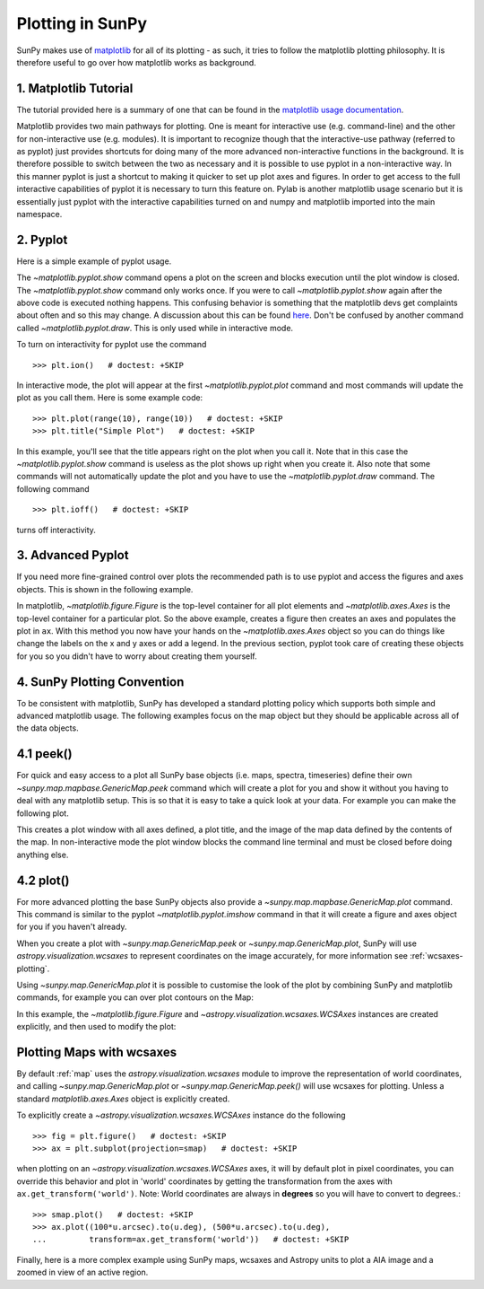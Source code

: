 .. _plotting:

*****************
Plotting in SunPy
*****************

SunPy makes use of `matplotlib <https://matplotlib.org/>`_ for all of its
plotting - as such, it tries to follow the matplotlib plotting philosophy. It is
therefore useful to go over how matplotlib works as background.

1. Matplotlib Tutorial
**********************

The tutorial provided here is a summary of one that can be found in the `matplotlib
usage documentation <https://matplotlib.org/faq/usage_faq.html>`_.

Matplotlib provides two main pathways for plotting. One is meant for interactive use
(e.g. command-line) and the other for non-interactive use (e.g. modules). It is important
to recognize though that the interactive-use pathway (referred to as pyplot) just
provides shortcuts for doing many of the more advanced non-interactive functions in the
background. It is therefore possible to switch between the two as necessary and
it is possible to use pyplot in a non-interactive way. In this manner pyplot
is just a shortcut to making it quicker to set up plot axes and figures.
In order to get access to the full interactive capabilities of pyplot it is
necessary to turn this feature on.
Pylab is another matplotlib usage scenario but it is essentially just pyplot with the
interactive capabilities turned on and numpy and matplotlib imported into the main
namespace.

2. Pyplot
*********
Here is a simple example of pyplot usage.

.. plot::
    :include-source:

    import matplotlib.pyplot as plt
    plt.plot(range(10), range(10))
    plt.title("A simple Plot")
    plt.show()

The `~matplotlib.pyplot.show` command opens a plot on the screen and blocks
execution until the plot window is closed. The `~matplotlib.pyplot.show`
command only works once. If you were to call `~matplotlib.pyplot.show` again
after the above code is executed nothing happens. This confusing behavior
is something that the matplotlib devs get complaints about often and so this may change.
A discussion about this can be found `here
<https://stackoverflow.com/questions/5524858/matplotlib-show-doesnt-work-twice>`_.
Don't be confused by another command called `~matplotlib.pyplot.draw`.
This is only used while in interactive mode.

To turn on interactivity for pyplot use the command ::

    >>> plt.ion()   # doctest: +SKIP

In interactive mode, the plot will appear at the first `~matplotlib.pyplot.plot`
command and most commands will update the plot as you call them. Here is some
example code::

    >>> plt.plot(range(10), range(10))   # doctest: +SKIP
    >>> plt.title("Simple Plot")   # doctest: +SKIP

In this example, you'll see that the title appears right on the plot when you call it.
Note that in this case the `~matplotlib.pyplot.show` command is useless as the
plot shows up right when you create it. Also note that some commands will not
automatically update the plot and you have to use the `~matplotlib.pyplot.draw`
command. The following command ::

    >>> plt.ioff()   # doctest: +SKIP

turns off interactivity.

3. Advanced Pyplot
******************
If you need more fine-grained control over plots the recommended path is to use pyplot
and access the figures and axes objects. This is shown in the following example.

.. plot::
    :include-source:

    import matplotlib.pyplot as plt
    import numpy as np
    x = np.arange(0, 10, 0.2)
    y = np.sin(x)
    fig = plt.figure()
    ax = plt.subplot()
    ax.plot(x, y)
    ax.set_xlabel('x')
    plt.show()

In matplotlib, `~matplotlib.figure.Figure` is the top-level container for all plot elements and
`~matplotlib.axes.Axes` is the top-level container for a particular plot. So the above example,
creates a figure then creates an axes and populates the plot in ``ax``. With this method you
now have your hands on the `~matplotlib.axes.Axes` object so you can do things
like change the labels on the x and y axes or add a legend.
In the previous section, pyplot took care of creating these
objects for you so you didn't have to worry about creating them yourself.

4. SunPy Plotting Convention
****************************

To be consistent with matplotlib, SunPy has developed a standard plotting policy
which supports both simple and advanced matplotlib usage. The following examples
focus on the map object but they should be applicable across all of the data
objects.

4.1 peek()
**********

For quick and easy access to a plot all SunPy base objects (i.e. maps, spectra,
timeseries) define their own `~sunpy.map.mapbase.GenericMap.peek` command which
will create a plot for you and show it without you having to deal with any
matplotlib setup. This is so that it is easy to take a quick look at your data.
For example you can make the following plot.

.. plot::
    :include-source:

    import sunpy.map
    import sunpy.data.sample
    smap = sunpy.map.Map(sunpy.data.sample.AIA_171_IMAGE)
    smap.peek(draw_limb=True)

This creates a plot window with all axes defined, a plot title, and the image of
the map data defined by the contents of the map. In non-interactive mode the
plot window blocks the command line terminal and must be closed before doing anything else.

4.2 plot()
**********

For more advanced plotting the base SunPy objects also provide a
`~sunpy.map.mapbase.GenericMap.plot` command. This command is similar to the
pyplot `~matplotlib.pyplot.imshow` command in that it will create a figure and
axes object for you if you haven't already.

When you create a plot with `~sunpy.map.GenericMap.peek` or
`~sunpy.map.GenericMap.plot`, SunPy will use `astropy.visualization.wcsaxes` to
represent coordinates on the image accurately, for more information see
:ref:`wcsaxes-plotting`.

Using `~sunpy.map.GenericMap.plot` it is possible to customise the look of the
plot by combining SunPy and matplotlib commands, for example you can over plot
contours on the Map:

.. plot::
    :include-source:

    import matplotlib.pyplot as plt
    import astropy.units as u

    import sunpy.map
    import sunpy.data.sample

    aia_map = sunpy.map.Map(sunpy.data.sample.AIA_171_IMAGE)
    aia_map.plot()
    aia_map.draw_limb()

    # let's add contours as well
    aia_map.draw_contours([10,20,30,40,50,60,70,80,90] * u.percent)

    plt.colorbar()
    plt.show()


In this example, the `~matplotlib.figure.Figure` and
`~astropy.visualization.wcsaxes.WCSAxes` instances are created explicitly, and
then used to modify the plot:

.. plot::
    :include-source:

    import matplotlib.pyplot as plt
    import astropy.units as u
    from astropy.coordinates import SkyCoord

    import sunpy.map
    import sunpy.data.sample

    smap = sunpy.map.Map(sunpy.data.sample.AIA_171_IMAGE)

    fig = plt.figure()
    # Provide the Map as a projection, which creates a WCSAxes object
    ax = plt.subplot(projection=smap)

    im = smap.plot()

    # Prevent the image from being re-scaled while overplotting.
    ax.set_autoscale_on(False)

    xc = [0,100,1000] * u.arcsec
    yc = [0,100,1000] * u.arcsec

    coords = SkyCoord(xc, yc, frame=smap.coordinate_frame)

    p = ax.plot_coord(coords, 'o')

    # Set title.
    ax.set_title('Custom plot with WCSAxes')

    plt.colorbar()
    plt.show()

.. _wcsaxes-plotting:

Plotting Maps with wcsaxes
**************************

By default :ref:`map` uses the `astropy.visualization.wcsaxes` module to improve
the representation of world coordinates, and calling
`~sunpy.map.GenericMap.plot` or `~sunpy.map.GenericMap.peek()` will use wcsaxes
for plotting. Unless a standard `matplotlib.axes.Axes` object is explicitly
created.

To explicitly create a `~astropy.visualization.wcsaxes.WCSAxes` instance do the
following ::

    >>> fig = plt.figure()   # doctest: +SKIP
    >>> ax = plt.subplot(projection=smap)   # doctest: +SKIP

when plotting on an `~astropy.visualization.wcsaxes.WCSAxes` axes, it will by
default plot in pixel coordinates, you can override this behavior and plot in
'world' coordinates by getting the transformation from the axes with
``ax.get_transform('world')``. Note: World coordinates are always in **degrees**
so you will have to convert to degrees.::

    >>> smap.plot()   # doctest: +SKIP
    >>> ax.plot((100*u.arcsec).to(u.deg), (500*u.arcsec).to(u.deg),
    ...         transform=ax.get_transform('world'))   # doctest: +SKIP

Finally, here is a more complex example using SunPy maps, wcsaxes and Astropy
units to plot a AIA image and a zoomed in view of an active region.

.. plot::
    :include-source:

    import matplotlib.pyplot as plt
    from matplotlib import patches
    import astropy.units as u
    from astropy.coordinates import SkyCoord

    import sunpy.map
    import sunpy.data.sample

    # Define a region of interest
    length = 250 * u.arcsec
    x0 = -100 * u.arcsec
    y0 = -400 * u.arcsec

    # Create a SunPy Map, and a second submap over the region of interest.
    smap = sunpy.map.Map(sunpy.data.sample.AIA_171_IMAGE)
    bottom_left = SkyCoord(x0 - length, y0 - length,
                        frame=smap.coordinate_frame)
    top_right = SkyCoord(x0 + length, y0 + length,
                        frame=smap.coordinate_frame)
    submap = smap.submap(bottom_left, top_right=top_right)

    # Create a new matplotlib figure, larger than default.
    fig = plt.figure(figsize=(5, 12))

    # Add a first Axis, using the WCS from the map.
    ax1 = fig.add_subplot(2, 1, 1, projection=smap)

    # Plot the Map on the axes with default settings.
    smap.plot()

    # Draw a box on the image
    smap.draw_quadrangle(bottom_left, height=length * 2, width=length * 2)

    # Create a second axis on the plot.
    ax2 = fig.add_subplot(2, 1, 2, projection=submap)

    submap.plot()

    # Add a overlay grid.
    submap.draw_grid(grid_spacing=10*u.deg)

    # Change the title.
    ax2.set_title('Zoomed View')

    plt.show()
